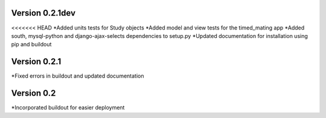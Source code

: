 Version 0.2.1dev
================
<<<<<<< HEAD
*Added units tests for Study objects
*Added model and view tests for the timed_mating app
*Added south, mysql-python and django-ajax-selects dependencies to setup.py
*Updated documentation for installation using pip and buildout


Version 0.2.1
=============

*Fixed errors in buildout and updated documentation

Version 0.2
===========

*Incorporated buildout for easier deployment


